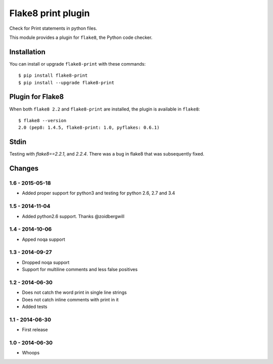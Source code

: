 Flake8 print plugin
==================

Check for Print statements in python files.

This module provides a plugin for ``flake8``, the Python code checker.


Installation
------------

You can install or upgrade ``flake8-print`` with these commands::

  $ pip install flake8-print
  $ pip install --upgrade flake8-print


Plugin for Flake8
-----------------

When both ``flake8 2.2`` and ``flake8-print`` are installed, the plugin is
available in ``flake8``::

    $ flake8 --version
    2.0 (pep8: 1.4.5, flake8-print: 1.0, pyflakes: 0.6.1)

Stdin
-----

Testing with `flake8==2.2.1`, and `2.2.4`. There was a bug in flake8 that was subsequently fixed.


Changes
-------

1.6 - 2015-05-18
````````````````
* Added proper support for python3 and testing for python 2.6, 2.7 and 3.4

1.5 - 2014-11-04
````````````````
* Added python2.6 support. Thanks @zoidbergwill

1.4 - 2014-10-06
````````````````
* Apped noqa support

1.3 - 2014-09-27
````````````````
* Dropped noqa support
* Support for multiline comments and less false positives

1.2 - 2014-06-30
````````````````
* Does not catch the word print in single line strings
* Does not catch inline comments with print in it
* Added tests

1.1 - 2014-06-30
````````````````
* First release

1.0 - 2014-06-30
````````````````
* Whoops
